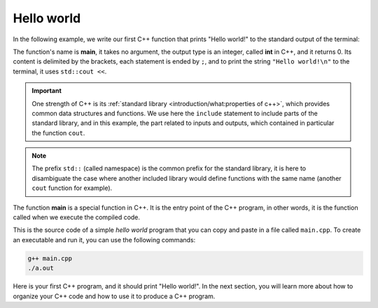 .. _first_program:

Hello world
###########

In the following example, we write our first C++ function that prints "Hello world!" to the standard output of the terminal:

.. code-block:: cpp
    :caption: main.cpp
    :name: main_single_file

    #include <iostream>
    int main(){
        std::cout << "Hello world!\n";
        return 0;
    }

The function's name is **main**, it takes no argument, the output type is an integer, called **int** in C++, and it returns 0. Its content is delimited by the brackets, each statement is ended by ``;``, and to print the string ``"Hello world!\n"`` to the terminal, it uses ``std::cout <<``.

.. important:: One strength of C++ is its :ref:`standard library <introduction/what:properties of c++>`, which provides common data structures and functions. We use here the ``include`` statement to include parts of the standard library, and in this example, the part related to inputs and outputs, which contained in particular the function ``cout``.

.. note:: The prefix ``std::`` (called namespace) is the common prefix for the standard library, it is here to disambiguate the case where another included library would define functions with the same name (another ``cout`` function for example).

The function **main** is a special function in C++. It is the entry point of the C++ program, in other words, it is the function called when we execute the compiled code.

This is the source code of a simple *hello world* program that you can copy and paste in a file called ``main.cpp``. To create an executable and run it, you can use the following commands:

.. code-block:: bash

    g++ main.cpp
    ./a.out

Here is your first C++ program, and it should print "Hello world!". In the next section, you will learn more about how to organize your C++ code and how to use it to produce a C++ program.
